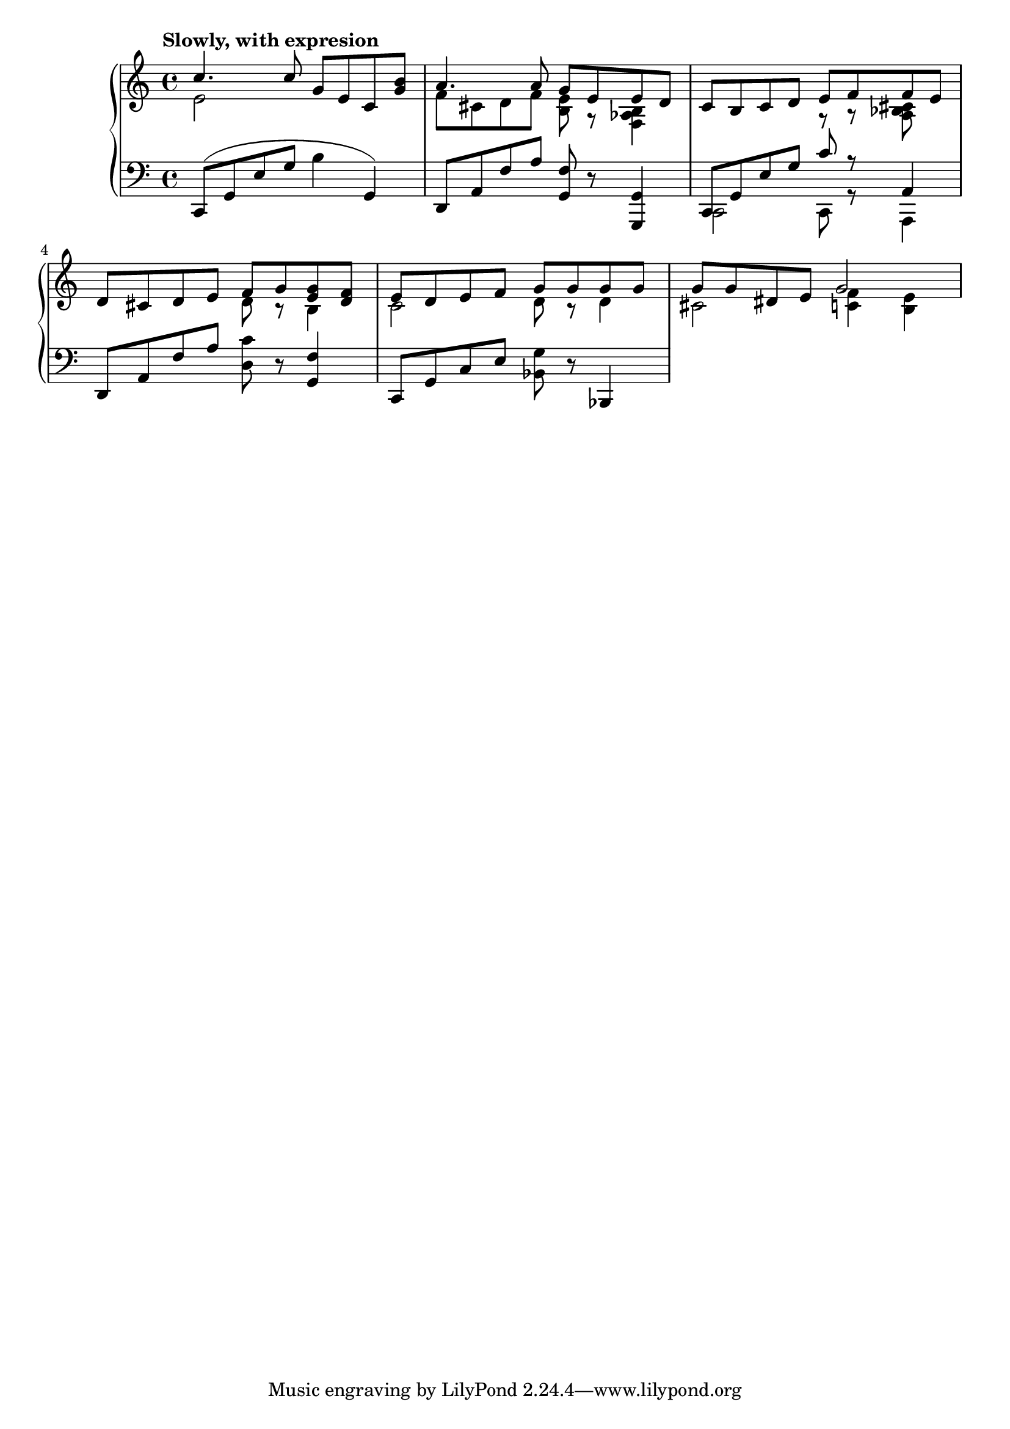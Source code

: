 \language "italiano"

upper = \relative do' {
  \clef treble
  \tempo "Slowly, with expresion"
  \time 4/4
  << {do'4. do8 sol mi do <sol' si>} \\ { mi2 } >>
  << {la4. la8  sol8 mi mi re}   \\ { fa8 dod re fa <si, mi> r <fa lab si>4  } >>
  do'8 si do re <<{ mi fa fa mi} \\ {r8 r <la, sib dod>} >>
  re8 dod re mi << {fa sol <mi sol> <re fa>} \\ {re8 r si4} >>
  << {mi8 re mi fa sol sol sol sol} \\ {do,2 re8 r re4} >>
  << {sol8 sol red mi sol2} \\ {dod,2 <do fa>4 <si mi>} >>
}

lower = \relative do {
  \clef bass
  \time 4/4
  do,8( sol' mi' sol si4 sol,)
  re8 la' fa' la <sol, fa'>8 r <sol sol,>4
  << {do,8 sol' mi' sol do r la,4} \\ {do,2 do8 r la4} >>
  re8 la' fa' la <re, do'>8 r <fa sol,>4
  do,8 sol' do mi <sib sol'> r sib,4
} 

\score {
  \new PianoStaff <<
    \new Staff = "upper" \upper
    \new Staff = "lower" \lower
  >>
  \layout { }
  \midi { \tempo 4 = 70}
}